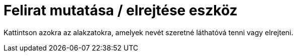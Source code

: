 = Felirat mutatása / elrejtése eszköz
:page-en: tools/Show_Hide_Label
ifdef::env-github[:imagesdir: /hu/modules/ROOT/assets/images]

Kattintson azokra az alakzatokra, amelyek nevét szeretné láthatóvá tenni vagy elrejteni.
